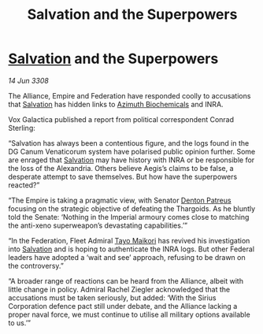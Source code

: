 :PROPERTIES:
:ID:       507695d8-6d46-4d55-9ae6-c05f98219662
:END:
#+title: Salvation and the Superpowers
#+filetags: :Empire:Alliance:Thargoid:galnet:

* [[id:106b62b9-4ed8-4f7c-8c5c-12debf994d4f][Salvation]] and the Superpowers

/14 Jun 3308/

The Alliance, Empire and Federation have responded coolly to accusations that [[id:106b62b9-4ed8-4f7c-8c5c-12debf994d4f][Salvation]] has hidden links to [[id:e68a5318-bd72-4c92-9f70-dcdbd59505d1][Azimuth Biochemicals]] and INRA. 

Vox Galactica published a report from political correspondent Conrad Sterling: 

“Salvation has always been a contentious figure, and the logs found in the DG Canum Venaticorum system have polarised public opinion further. Some are enraged that [[id:106b62b9-4ed8-4f7c-8c5c-12debf994d4f][Salvation]] may have history with INRA or be responsible for the loss of the Alexandria. Others believe Aegis’s claims to be false, a desperate attempt to save themselves. But how have the superpowers reacted?” 

“The Empire is taking a pragmatic view, with Senator [[id:75daea85-5e9f-4f6f-a102-1a5edea0283c][Denton Patreus]] focusing on the strategic objective of defeating the Thargoids. As he bluntly told the Senate: ‘Nothing in the Imperial armoury comes close to matching the anti-xeno superweapon’s devastating capabilities.’” 

“In the Federation, Fleet Admiral [[id:b185e009-c014-443d-b73b-63b625ebfec6][Tayo Maikori]] has revived his investigation into [[id:106b62b9-4ed8-4f7c-8c5c-12debf994d4f][Salvation]] and is hoping to authenticate the INRA logs. But other Federal leaders have adopted a ‘wait and see’ approach, refusing to be drawn on the controversy.” 

“A broader range of reactions can be heard from the Alliance, albeit with little change in policy. Admiral Rachel Ziegler acknowledged that the accusations must be taken seriously, but added: ‘With the Sirius Corporation defence pact still under debate, and the Alliance lacking a proper naval force, we must continue to utilise all military options available to us.’”
